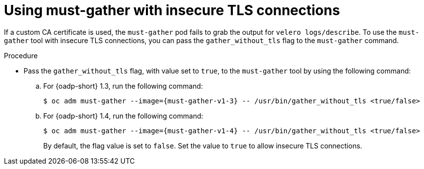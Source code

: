 // Module included in the following assemblies:
// * backup_and_restore/application_backup_and_restore/troubleshooting.adoc

:_mod-docs-content-type: PROCEDURE
[id="support-insecure-tls-connections_{context}"]
= Using must-gather with insecure TLS connections

If a custom CA certificate is used, the `must-gather` pod fails to grab the output for `velero logs/describe`. To use the `must-gather` tool with  insecure TLS connections, you can pass the `gather_without_tls` flag to the `must-gather` command.

.Procedure
* Pass the `gather_without_tls` flag, with value set to `true`, to the `must-gather` tool by using the following command:

.. For {oadp-short} 1.3, run the following command:
+
[source,terminal,subs="attributes+"]
----
$ oc adm must-gather --image={must-gather-v1-3} -- /usr/bin/gather_without_tls <true/false>
----
+
.. For {oadp-short} 1.4, run the following command:
+
[source,terminal,subs="attributes+"]
----
$ oc adm must-gather --image={must-gather-v1-4} -- /usr/bin/gather_without_tls <true/false>
----
+
By default, the flag value is set to `false`. Set the value to `true` to allow insecure TLS connections.